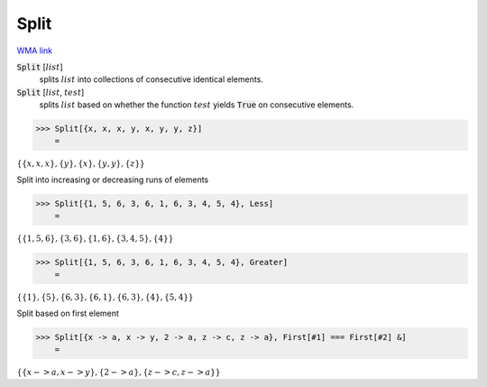 Split
=====

`WMA link <https://reference.wolfram.com/language/ref/Split.html>`_


:code:`Split` [:math:`list`]
    splits :math:`list` into collections of consecutive identical elements.

:code:`Split` [:math:`list`, :math:`test`]
    splits :math:`list` based on whether the function :math:`test` yields
    :code:`True`  on consecutive elements.





>>> Split[{x, x, x, y, x, y, y, z}]
    =

:math:`\left\{\left\{x,x,x\right\},\left\{y\right\},\left\{x\right\},\left\{y,y\right\},\left\{z\right\}\right\}`



Split into increasing or decreasing runs of elements

>>> Split[{1, 5, 6, 3, 6, 1, 6, 3, 4, 5, 4}, Less]
    =

:math:`\left\{\left\{1,5,6\right\},\left\{3,6\right\},\left\{1,6\right\},\left\{3,4,5\right\},\left\{4\right\}\right\}`


>>> Split[{1, 5, 6, 3, 6, 1, 6, 3, 4, 5, 4}, Greater]
    =

:math:`\left\{\left\{1\right\},\left\{5\right\},\left\{6,3\right\},\left\{6,1\right\},\left\{6,3\right\},\left\{4\right\},\left\{5,4\right\}\right\}`



Split based on first element

>>> Split[{x -> a, x -> y, 2 -> a, z -> c, z -> a}, First[#1] === First[#2] &]
    =

:math:`\left\{\left\{x->a,x->y\right\},\left\{2->a\right\},\left\{z->c,z->a\right\}\right\}`



